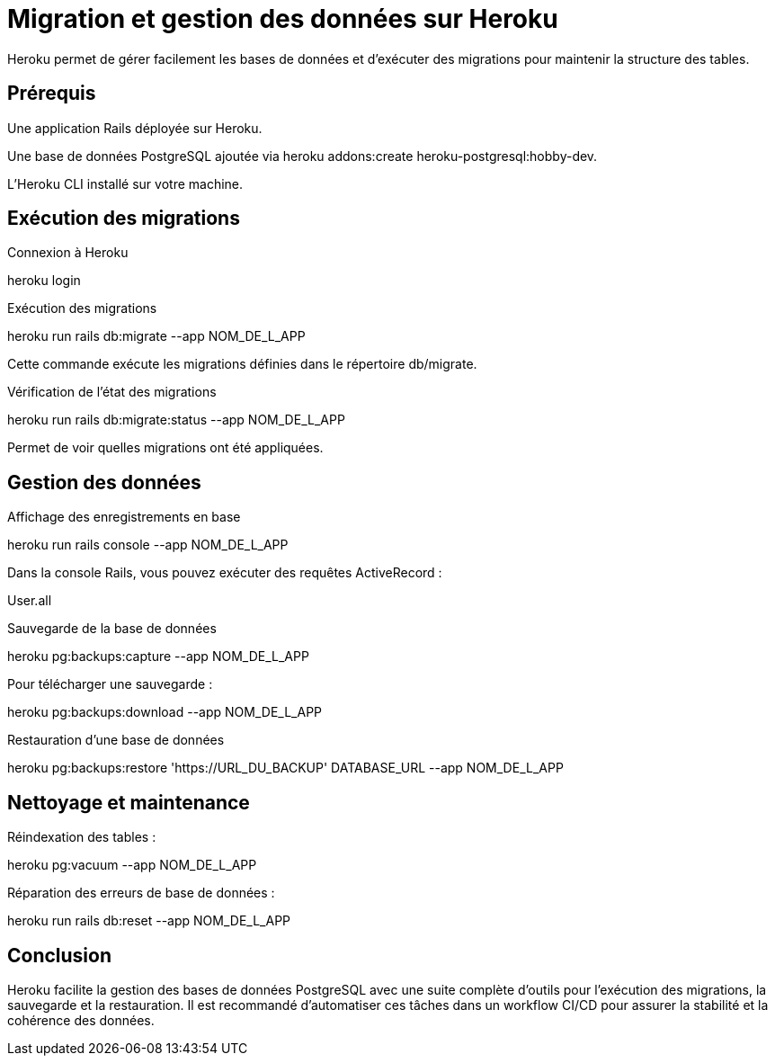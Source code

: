 = Migration et gestion des données sur Heroku

Heroku permet de gérer facilement les bases de données et d’exécuter des migrations pour maintenir la structure des tables.

== Prérequis

Une application Rails déployée sur Heroku.

Une base de données PostgreSQL ajoutée via heroku addons:create heroku-postgresql:hobby-dev.

L’Heroku CLI installé sur votre machine.

== Exécution des migrations

Connexion à Heroku

heroku login

Exécution des migrations

heroku run rails db:migrate --app NOM_DE_L_APP

Cette commande exécute les migrations définies dans le répertoire db/migrate.

Vérification de l’état des migrations

heroku run rails db:migrate:status --app NOM_DE_L_APP

Permet de voir quelles migrations ont été appliquées.

== Gestion des données

Affichage des enregistrements en base

heroku run rails console --app NOM_DE_L_APP

Dans la console Rails, vous pouvez exécuter des requêtes ActiveRecord :

User.all

Sauvegarde de la base de données

heroku pg:backups:capture --app NOM_DE_L_APP

Pour télécharger une sauvegarde :

heroku pg:backups:download --app NOM_DE_L_APP

Restauration d’une base de données

heroku pg:backups:restore 'https://URL_DU_BACKUP' DATABASE_URL --app NOM_DE_L_APP

== Nettoyage et maintenance

Réindexation des tables :

heroku pg:vacuum --app NOM_DE_L_APP

Réparation des erreurs de base de données :

heroku run rails db:reset --app NOM_DE_L_APP

== Conclusion

Heroku facilite la gestion des bases de données PostgreSQL avec une suite complète d’outils pour l’exécution des migrations, la sauvegarde et la restauration. Il est recommandé d'automatiser ces tâches dans un workflow CI/CD pour assurer la stabilité et la cohérence des données.

